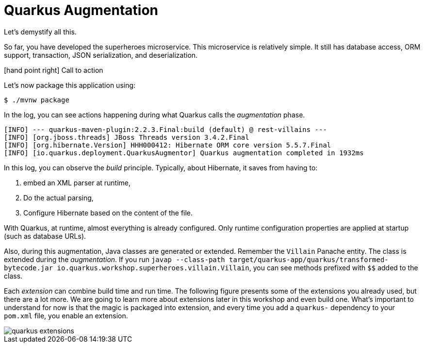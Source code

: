 :imagesdir: ../images

[[quarkus-augmentation]]
= Quarkus Augmentation

Let's demystify all this.

So far, you have developed the superheroes microservice.
This microservice is relatively simple.
It still has database access, ORM support, transaction, JSON serialization, and deserialization.

icon:hand-point-right[role="red", size=2x] [red big]#Call to action#

Let's now package this application using:

[source, shell]
----
$ ./mvnw package
----

In the log, you can see actions happening during what Quarkus calls the _augmentation_ phase.

[source, shell]
----
[INFO] --- quarkus-maven-plugin:2.2.3.Final:build (default) @ rest-villains ---
[INFO] [org.jboss.threads] JBoss Threads version 3.4.2.Final
[INFO] [org.hibernate.Version] HHH000412: Hibernate ORM core version 5.5.7.Final
[INFO] [io.quarkus.deployment.QuarkusAugmentor] Quarkus augmentation completed in 1932ms
----

In this log, you can observe the _build_ principle.
Typically, about Hibernate, it saves from having to:

1. embed an XML parser at runtime,
2. Do the actual parsing,
3. Configure Hibernate based on the content of the file.

With Quarkus, at runtime, almost everything is already configured.
Only runtime configuration properties are applied at startup (such as database URLs).

Also, during this augmentation, Java classes are generated or extended.
Remember the `Villain` Panache entity.
The class is extended during the _augmentation_.
If you run `javap --class-path target/quarkus-app/quarkus/transformed-bytecode.jar io.quarkus.workshop.superheroes.villain.Villain`, you can see methods prefixed with `$$` added to the class.

Each _extension_ can combine build time and run time.
The following figure presents some of the extensions you already used, but there are a lot more.
We are going to learn more about extensions later in this workshop and even build one.
What's important to understand for now is that the magic is packaged into extension, and every time you add a `quarkus-` dependency to your `pom.xml` file, you enable an extension.

image::quarkus-extensions.png[role=half-size]





